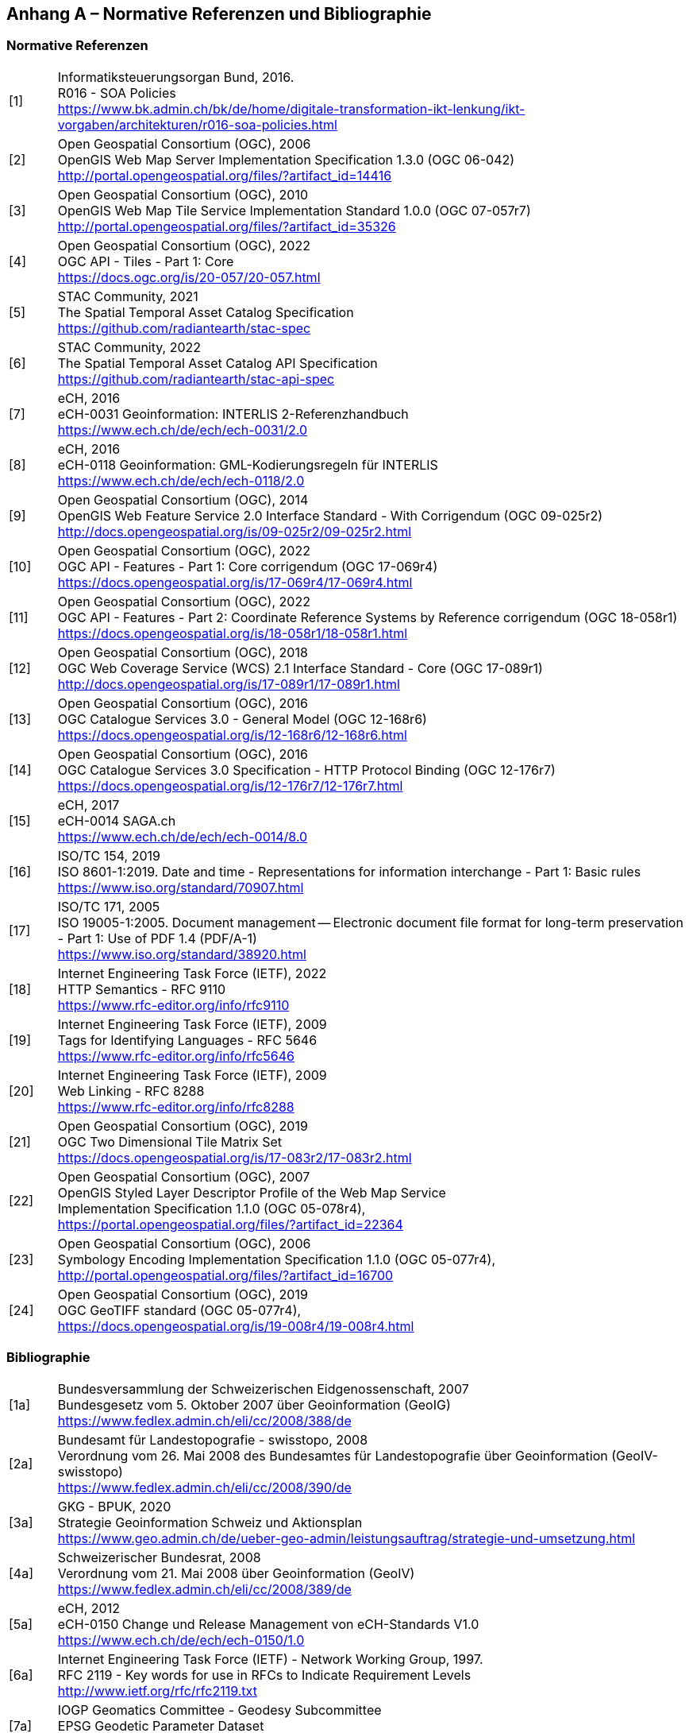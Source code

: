 [.appendix nonumber]

== Anhang A – Normative Referenzen und Bibliographie
=== Normative Referenzen

[width="100%",cols="7%,93%"]
|===
|[1]| Informatiksteuerungsorgan Bund, 2016. +
R016 - SOA Policies +
https://www.bk.admin.ch/bk/de/home/digitale-transformation-ikt-lenkung/ikt-vorgaben/architekturen/r016-soa-policies.html[https://www.bk.admin.ch/bk/de/home/digitale-transformation-ikt-lenkung/ikt-vorgaben/architekturen/r016-soa-policies.html]
|[2]| Open Geospatial Consortium (OGC), 2006 +
OpenGIS Web Map Server Implementation Specification 1.3.0 (OGC 06-042) +
http://portal.opengeospatial.org/files/?artifact_id=14416[http://portal.opengeospatial.org/files/?artifact_id=14416]
|[3]| Open Geospatial Consortium (OGC), 2010 +
OpenGIS Web Map Tile Service Implementation Standard 1.0.0 (OGC 07-057r7) +
http://portal.opengeospatial.org/files/?artifact_id=35326[http://portal.opengeospatial.org/files/?artifact_id=35326]
|[4]| Open Geospatial Consortium (OGC), 2022 +
OGC API - Tiles - Part 1: Core +
https://docs.ogc.org/is/20-057/20-057.html[https://docs.ogc.org/is/20-057/20-057.html]
|[5]| STAC Community, 2021 +
The Spatial Temporal Asset Catalog Specification +
https://github.com/radiantearth/stac-spec[https://github.com/radiantearth/stac-spec]
|[6]| STAC Community, 2022 +
The Spatial Temporal Asset Catalog API Specification +
https://github.com/radiantearth/stac-api-spec[https://github.com/radiantearth/stac-api-spec]
|[7]| eCH, 2016 +
eCH-0031 Geoinformation: INTERLIS 2-Referenzhandbuch +
https://www.ech.ch/de/ech/ech-0031/2.0[https://www.ech.ch/de/ech/ech-0031/2.0]
|[8]| eCH, 2016 +
eCH-0118 Geoinformation: GML-Kodierungsregeln für INTERLIS +
https://www.ech.ch/de/ech/ech-0118/2.0[https://www.ech.ch/de/ech/ech-0118/2.0]
|[9]| Open Geospatial Consortium (OGC), 2014 +
OpenGIS Web Feature Service 2.0 Interface Standard - With Corrigendum (OGC 09-025r2) +
http://docs.opengeospatial.org/is/09-025r2/09-025r2.html[http://docs.opengeospatial.org/is/09-025r2/09-025r2.html]
|[10]| Open Geospatial Consortium (OGC), 2022 +
OGC API - Features - Part 1: Core corrigendum (OGC 17-069r4) +
https://docs.opengeospatial.org/is/17-069r4/17-069r4.html[https://docs.opengeospatial.org/is/17-069r4/17-069r4.html]
|[11]| Open Geospatial Consortium (OGC), 2022 +
OGC API - Features - Part 2: Coordinate Reference Systems by Reference corrigendum (OGC 18-058r1) +
https://docs.opengeospatial.org/is/18-058r1/18-058r1.html[https://docs.opengeospatial.org/is/18-058r1/18-058r1.html]
|[12]| Open Geospatial Consortium (OGC), 2018 +
OGC Web Coverage Service (WCS) 2.1 Interface Standard - Core (OGC 17-089r1) +
http://docs.opengeospatial.org/is/17-089r1/17-089r1.html[http://docs.opengeospatial.org/is/17-089r1/17-089r1.html]
|[13]| Open Geospatial Consortium (OGC), 2016 +
OGC Catalogue Services 3.0 - General Model (OGC 12-168r6) +
https://docs.opengeospatial.org/is/12-168r6/12-168r6.html[https://docs.opengeospatial.org/is/12-168r6/12-168r6.html]
|[14]| Open Geospatial Consortium (OGC), 2016 +
OGC Catalogue Services 3.0 Specification - HTTP Protocol Binding (OGC 12-176r7) +
https://docs.opengeospatial.org/is/12-176r7/12-176r7.html[https://docs.opengeospatial.org/is/12-176r7/12-176r7.html]
|[15]| eCH, 2017 +
eCH-0014 SAGA.ch +
https://www.ech.ch/de/ech/ech-0014/8.0[https://www.ech.ch/de/ech/ech-0014/8.0]
|[16]| ISO/TC 154, 2019 +
ISO 8601-1:2019. Date and time - Representations for information interchange - Part 1: Basic rules +
https://www.iso.org/standard/70907.html[https://www.iso.org/standard/70907.html]
|[17]| ISO/TC 171, 2005 +
ISO 19005-1:2005. Document management -- Electronic document file format for long-term preservation - Part 1: Use of PDF 1.4 (PDF/A-1) +
https://www.iso.org/standard/38920.html[https://www.iso.org/standard/38920.html]
|[18]| Internet Engineering Task Force (IETF), 2022 +
HTTP Semantics - RFC 9110 +
https://www.rfc-editor.org/info/rfc9110[https://www.rfc-editor.org/info/rfc9110]
|[19]| Internet Engineering Task Force (IETF), 2009 +
Tags for Identifying Languages - RFC 5646 +
https://www.rfc-editor.org/info/rfc5646[https://www.rfc-editor.org/info/rfc5646]
|[20]| Internet Engineering Task Force (IETF), 2009 +
Web Linking - RFC 8288 +
https://www.rfc-editor.org/info/rfc8288[https://www.rfc-editor.org/info/rfc8288]
|[21]| Open Geospatial Consortium (OGC), 2019 +
OGC Two Dimensional Tile Matrix Set +
https://docs.opengeospatial.org/is/17-083r2/17-083r2.html[https://docs.opengeospatial.org/is/17-083r2/17-083r2.html]
|[22]| Open Geospatial Consortium (OGC), 2007 +
OpenGIS Styled Layer Descriptor Profile of the Web Map Service +
Implementation Specification 1.1.0 (OGC 05-078r4), +
https://portal.opengeospatial.org/files/?artifact_id=22364[https://portal.opengeospatial.org/files/?artifact_id=22364]
|[23]| Open Geospatial Consortium (OGC), 2006 +
Symbology Encoding Implementation Specification 1.1.0 (OGC 05-077r4), +
http://portal.opengeospatial.org/files/?artifact_id=16700[http://portal.opengeospatial.org/files/?artifact_id=16700]
|[24]| Open Geospatial Consortium (OGC), 2019 +
OGC GeoTIFF standard (OGC 05-077r4), +
https://docs.opengeospatial.org/is/19-008r4/19-008r4.html[https://docs.opengeospatial.org/is/19-008r4/19-008r4.html]
|===

=== Bibliographie

[width="100%",cols="7%,93%"]
|===
|[1a]| Bundesversammlung der Schweizerischen Eidgenossenschaft, 2007 +
Bundesgesetz vom 5. Oktober 2007 über Geoinformation (GeoIG) +
https://www.fedlex.admin.ch/eli/cc/2008/388/de[https://www.fedlex.admin.ch/eli/cc/2008/388/de]
|[2a]|Bundesamt für Landestopografie - swisstopo, 2008 +
Verordnung vom 26. Mai 2008 des Bundesamtes für Landestopografie über Geoinformation (GeoIV-swisstopo) +
https://www.fedlex.admin.ch/eli/cc/2008/390/de[https://www.fedlex.admin.ch/eli/cc/2008/390/de]
|[3a]| GKG - BPUK, 2020 +
Strategie Geoinformation Schweiz und Aktionsplan +
https://www.geo.admin.ch/de/ueber-geo-admin/leistungsauftrag/strategie-und-umsetzung.html[https://www.geo.admin.ch/de/ueber-geo-admin/leistungsauftrag/strategie-und-umsetzung.html]
|[4a]| Schweizerischer Bundesrat, 2008 +
Verordnung vom 21. Mai 2008 über Geoinformation (GeoIV) +
https://www.fedlex.admin.ch/eli/cc/2008/389/de[https://www.fedlex.admin.ch/eli/cc/2008/389/de]
|[5a]| eCH, 2012 +
eCH-0150 Change und Release Management von eCH-Standards V1.0 +
https://www.ech.ch/de/ech/ech-0150/1.0[https://www.ech.ch/de/ech/ech-0150/1.0]
|[6a]| Internet Engineering Task Force (IETF) - Network Working Group, 1997. +
RFC 2119 - Key words for use in RFCs to Indicate Requirement Levels +
http://www.ietf.org/rfc/rfc2119.txt[http://www.ietf.org/rfc/rfc2119.txt]
|[7a]| IOGP Geomatics Committee - Geodesy Subcommittee +
EPSG Geodetic Parameter Dataset +
https://epsg.org[https://epsg.org]
|[8a]| Europäische Kommission, 2010 +
VERORDNUNG (EU) Nr. 1088/2010 DER KOMMISSION vom 23. November 2010 zur Änderung der Verordnung (EG) Nr. 976 2009 hinsichtlich Downloaddiensten und Transformationsdiensten +
https://eur-lex.europa.eu/legal-content/DE/TXT/HTML/?uri=CELEX:32010R1088&from=EN[https://eur-lex.europa.eu/legal-content/DE/TXT/HTML/?uri=CELEX:32010R1088&from=EN]
|===

[NOTE]
====
Diese Verweise könnten anders gehandhabt werden (Latex-Bibliografie)
====
